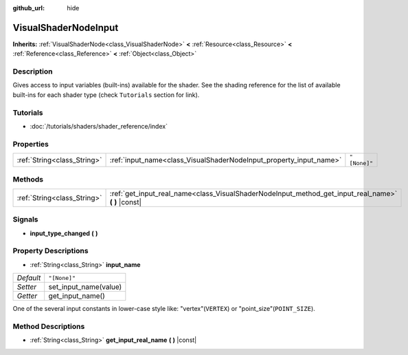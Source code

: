:github_url: hide

.. Generated automatically by RebelEngine/tools/scripts/rst_from_xml.py
.. DO NOT EDIT THIS FILE, but the VisualShaderNodeInput.xml source instead.
.. The source is found in docs or modules/<name>/docs.

.. _class_VisualShaderNodeInput:

VisualShaderNodeInput
=====================

**Inherits:** :ref:`VisualShaderNode<class_VisualShaderNode>` **<** :ref:`Resource<class_Resource>` **<** :ref:`Reference<class_Reference>` **<** :ref:`Object<class_Object>`



Description
-----------

Gives access to input variables (built-ins) available for the shader. See the shading reference for the list of available built-ins for each shader type (check ``Tutorials`` section for link).

Tutorials
---------

- :doc:`/tutorials/shaders/shader_reference/index`

Properties
----------

+-----------------------------+--------------------------------------------------------------------+--------------+
| :ref:`String<class_String>` | :ref:`input_name<class_VisualShaderNodeInput_property_input_name>` | ``"[None]"`` |
+-----------------------------+--------------------------------------------------------------------+--------------+

Methods
-------

+-----------------------------+--------------------------------------------------------------------------------------------------------+
| :ref:`String<class_String>` | :ref:`get_input_real_name<class_VisualShaderNodeInput_method_get_input_real_name>` **(** **)** |const| |
+-----------------------------+--------------------------------------------------------------------------------------------------------+

Signals
-------

.. _class_VisualShaderNodeInput_signal_input_type_changed:

- **input_type_changed** **(** **)**

Property Descriptions
---------------------

.. _class_VisualShaderNodeInput_property_input_name:

- :ref:`String<class_String>` **input_name**

+-----------+-----------------------+
| *Default* | ``"[None]"``          |
+-----------+-----------------------+
| *Setter*  | set_input_name(value) |
+-----------+-----------------------+
| *Getter*  | get_input_name()      |
+-----------+-----------------------+

One of the several input constants in lower-case style like: "vertex"(``VERTEX``) or "point_size"(``POINT_SIZE``).

Method Descriptions
-------------------

.. _class_VisualShaderNodeInput_method_get_input_real_name:

- :ref:`String<class_String>` **get_input_real_name** **(** **)** |const|

.. |virtual| replace:: :abbr:`virtual (This method should typically be overridden by the user to have any effect.)`
.. |const| replace:: :abbr:`const (This method has no side effects. It doesn't modify any of the instance's member variables.)`
.. |vararg| replace:: :abbr:`vararg (This method accepts any number of arguments after the ones described here.)`
